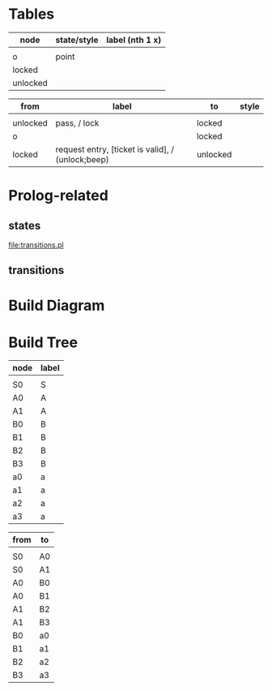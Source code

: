 
* Tables
#+name: nodes
| node     | state/style | label (nth 1 x) |
|----------+-------------+-----------------|
|          |             |                 |
| o        | point       |                 |
| locked   |             |                 |
| unlocked |             |                 |

#+name: diagram
| from     | label                                               | to       | style |
|----------+-----------------------------------------------------+----------+-------|
|          |                                                     |          |       |
| unlocked | pass, / lock                                        | locked   |       |
| o        |                                                     | locked   |       |
| locked   | request entry, [ticket is valid],\n / (unlock;beep) | unlocked |       |

#+CALL: table-to-diagram[:file diagram.png](nodes=nodes[2:-1],graph=diagram[2:-1]) :results file

#+RESULTS:
[[file:diagram.png]]

* Prolog-related
** states
#+name: table-to-prolog
#+HEADER: :var nodes=nodes graph=diagram
#+BEGIN_SRC emacs-lisp :file states.pl :colnames yes :exports none
(write-region
 (mapconcat
  (lambda (str)
    (format "state(%s)."
            (downcase (car str))))
  nodes "\n") nil "states.pl")
#+END_SRC

#+RESULTS: table-to-prolog
[[file:transitions.pl]]

** transitions
#+name: table-to-prolog
#+HEADER: :var nodes=nodes graph=diagram
#+BEGIN_SRC emacs-lisp :file transitions.pl :colnames yes :exports none
(write-region 
 (mapconcat
  (lambda (str)
    (format "transition(%s,%s,%s)."
            (car str)
            (nth 2 str)
                                        ;parse transition label
            (let ((ega (split-string (nth 1 str) ","))
                  (e "")
                  (g "")
                  (a ""))
              (while ega
                (if (string-match "/" (car ega))
                    (setq a (replace-regexp-in-string ".*/\s?" "" (car ega)))
                  (if (string-match "\\\[" (car ega))
                      (setq g (replace-regexp-in-string "\\(.*\\\[\\|\\\]\\)" "" (car ega)))
                    (setq e (car ega))))
                (setq ega (cdr ega)))


; (if (string= "" z)
; (setq z "null")
; (if (< 1 (list-length (split-string z " ")))
; (setq z (concat "'" z "'"))))

(if (string= "" e)
(setq e "null")
(if (< 1 (list-length (split-string e " ")))
(setq e (concat "'" e "'"))))
(if (string= "" g)
(setq g "null")
(if (< 1 (list-length (split-string g " ")))
(setq g (concat "'" g "'"))))
(if (string= "" a)
(setq a "null")
(if (< 1 (list-length (split-string a " ")))
(setq a (concat "'" a "'"))))

              (concat e "," g "," a))
                                        ;end parsing
            )) graph "\n") nil "transitions.pl")
#+END_SRC
* Build Diagram
#+name: table-to-diagram
  #+HEADER: :var nodes=nodes graph=diagram horiz='t
#+BEGIN_SRC emacs-lisp :file diagram.png :colnames yes :exports none
(org-babel-execute:dot
 (concat
  "digraph {\n"
  (when horiz "rankdir=LR;\n")       ;up-down or left-right
  (mapconcat
   (lambda (x)
     (format "%s [label=\"%s\" shape=%s style=filled]"
             (car x)
             (car x)
             (if (string= "" (nth 1 x))
               "rect fixedsize=true fillcolor=none" 
               ;else
               (if (string= "point" (nth 1 x)) 
                 "point fixedsize=true width=.1 fillcolor=black" 
               ;else
               (if (string= "f" (nth 1 x))
                 "doublecircle fixedsize=true width=.1 fillcolor=black"
                 (nth 2 x)))))) nodes "\n")
  "\n"
  (mapconcat
   (lambda (x)
     (format "%s -> %s [label=\"%s\" fixedsize=\"shape\" color=\"%s\" fontcolor=\"%s\" fontsize=9 fontname=\"palatino\"]"
             (car x)
             (nth 2 x)
             (nth 1 x)
             (nth 3 x)
             (nth 3 x))) graph "\n")
  "labelloc=\"t\";\nlabeljust=\"l\";\nlabelfontname=\"helvetica\";\nlabel=\"\""
  "}\n") params)
#+END_SRC   

#+RESULTS: table-to-diagram
[[file:diagram.png]]

* Build Tree
#+name: tree-from-tables
#+HEADER: :var nodes=nodes-tree graph=tree horiz='nil
#+BEGIN_SRC emacs-lisp :file tree.jpg :colnames yes :exports none
(org-babel-execute:dot
 (concat
  "digraph {\nnodesep=.1;\n"
  (when horiz "rankdir=LR;\n")       ;up-down or left-right
  (mapconcat
   (lambda (x)
     (format "%s [label=\"%s\" shape=\"none\" fixedsize=true width=.1 height=.2 style=\"filled\" fillcolor=\"none\" fontsize=11 fontname=\"palatino\"]"
             (car x)
             (nth 1 x)
             )) nodes "\n")
  "\n"
  (mapconcat
   (lambda (x)
     (format "%s -> %s [dir=\"none\"]"
             (car x)
             (nth 1 x))) graph "\n")
  "labelloc=\"t\";\nlabel=\"\""
  "}\n") params)
#+END_SRC   

#+name: nodes-tree
| node | label |
|------+-------|
|      |       |
| S0   | S     |
| A0   | A     |
| A1   | A     |
| B0   | B     |
| B1   | B     |
| B2   | B     |
| B3   | B     |
| a0   | a     |
| a1   | a     |
| a2   | a     |
| a3   | a     |

#+name: tree
| from | to |
|------+----|
|      |    |
| S0   | A0 |
| S0   | A1 |
| A0   | B0 |
| A0   | B1 |
| A1   | B2 |
| A1   | B3 |
| B0   | a0 |
| B1   | a1 |
| B2   | a2 |
| B3   | a3 |

#+CALL: tree-from-tables[:file wsq7tree.png](nodes=nodes-tree[2:-1],graph=tree[2:-1]) :results file

#+RESULTS:
[[file:wsq7tree.png]]

 